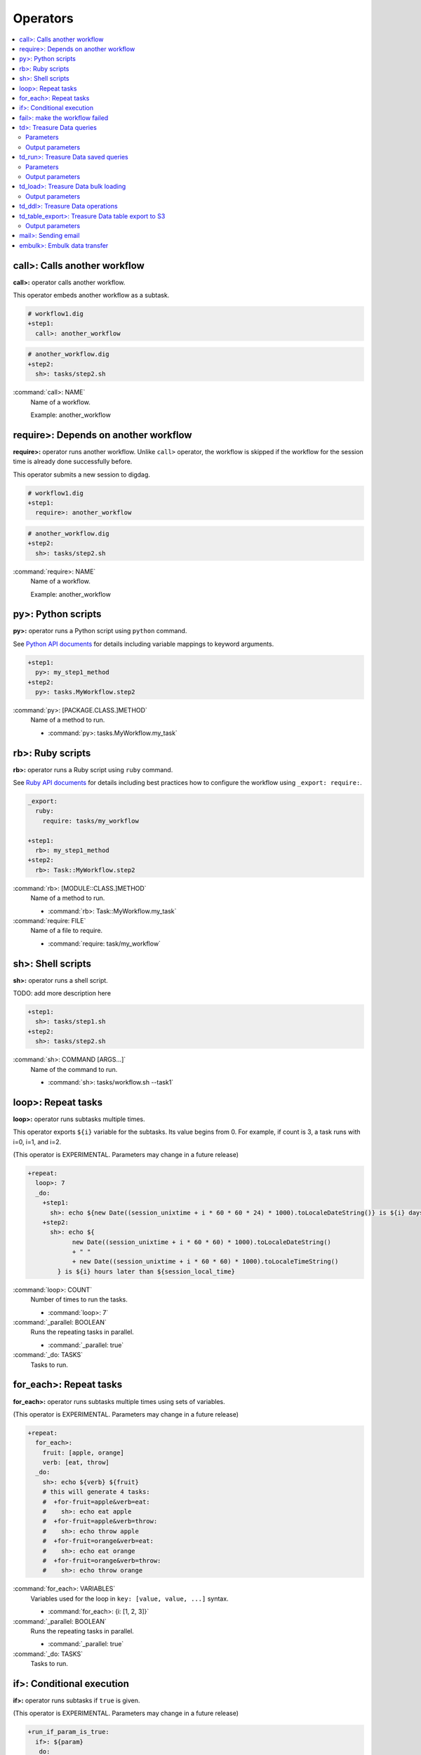 Operators
==================================

.. contents::
   :local:
   :depth: 2

call>: Calls another workflow
----------------------------------

**call>:** operator calls another workflow.

This operator embeds another workflow as a subtask.

.. code-block:: yaml

    # workflow1.dig
    +step1:
      call>: another_workflow

.. code-block:: yaml

    # another_workflow.dig
    +step2:
      sh>: tasks/step2.sh

:command:`call>: NAME`
  Name of a workflow.

  Example: another_workflow

require>: Depends on another workflow
----------------------------------

**require>:** operator runs another workflow. Unlike ``call>`` operator, the workflow is skipped if the workflow for the session time is already done successfully before.

This operator submits a new session to digdag.

.. code-block:: yaml

    # workflow1.dig
    +step1:
      require>: another_workflow

.. code-block:: yaml

    # another_workflow.dig
    +step2:
      sh>: tasks/step2.sh

:command:`require>: NAME`
  Name of a workflow.

  Example: another_workflow

py>: Python scripts
----------------------------------

**py>:** operator runs a Python script using ``python`` command.

See `Python API documents <ruby_api.html>`_ for details including variable mappings to keyword arguments.

.. code-block:: yaml

    +step1:
      py>: my_step1_method
    +step2:
      py>: tasks.MyWorkflow.step2

:command:`py>: [PACKAGE.CLASS.]METHOD`
  Name of a method to run.

  * :command:`py>: tasks.MyWorkflow.my_task`


rb>: Ruby scripts
----------------------------------

**rb>:** operator runs a Ruby script using ``ruby`` command.

See `Ruby API documents <ruby_api.html>`_ for details including best practices how to configure the workflow using ``_export: require:``.

.. code-block:: yaml

    _export:
      ruby:
        require: tasks/my_workflow

    +step1:
      rb>: my_step1_method
    +step2:
      rb>: Task::MyWorkflow.step2

:command:`rb>: [MODULE::CLASS.]METHOD`
  Name of a method to run.

  * :command:`rb>: Task::MyWorkflow.my_task`

:command:`require: FILE`
  Name of a file to require.

  * :command:`require: task/my_workflow`


sh>: Shell scripts
----------------------------------

**sh>:** operator runs a shell script.

TODO: add more description here

.. code-block:: yaml

    +step1:
      sh>: tasks/step1.sh
    +step2:
      sh>: tasks/step2.sh

:command:`sh>: COMMAND [ARGS...]`
  Name of the command to run.

  * :command:`sh>: tasks/workflow.sh --task1`


loop>: Repeat tasks
----------------------------------

**loop>:** operator runs subtasks multiple times.

This operator exports ``${i}`` variable for the subtasks. Its value begins from 0. For example, if count is 3, a task runs with i=0, i=1, and i=2.

(This operator is EXPERIMENTAL. Parameters may change in a future release)

.. code-block:: yaml

    +repeat:
      loop>: 7
      _do:
        +step1:
          sh>: echo ${new Date((session_unixtime + i * 60 * 60 * 24) * 1000).toLocaleDateString()} is ${i} days later than $session_date
        +step2:
          sh>: echo ${
                new Date((session_unixtime + i * 60 * 60) * 1000).toLocaleDateString()
                + " "
                + new Date((session_unixtime + i * 60 * 60) * 1000).toLocaleTimeString()
            } is ${i} hours later than ${session_local_time}

:command:`loop>: COUNT`
  Number of times to run the tasks.

  * :command:`loop>: 7`

:command:`_parallel: BOOLEAN`
  Runs the repeating tasks in parallel.

  * :command:`_parallel: true`

:command:`_do: TASKS`
  Tasks to run.


for_each>: Repeat tasks
----------------------------------

**for_each>:** operator runs subtasks multiple times using sets of variables.

(This operator is EXPERIMENTAL. Parameters may change in a future release)

.. code-block:: yaml

    +repeat:
      for_each>:
        fruit: [apple, orange]
        verb: [eat, throw]
      _do:
        sh>: echo ${verb} ${fruit}
        # this will generate 4 tasks:
        #  +for-fruit=apple&verb=eat:
        #    sh>: echo eat apple
        #  +for-fruit=apple&verb=throw:
        #    sh>: echo throw apple
        #  +for-fruit=orange&verb=eat:
        #    sh>: echo eat orange
        #  +for-fruit=orange&verb=throw:
        #    sh>: echo throw orange

:command:`for_each>: VARIABLES`
  Variables used for the loop in ``key: [value, value, ...]`` syntax.

  * :command:`for_each>: {i: [1, 2, 3]}`

:command:`_parallel: BOOLEAN`
  Runs the repeating tasks in parallel.

  * :command:`_parallel: true`

:command:`_do: TASKS`
  Tasks to run.


if>: Conditional execution
----------------------------------

**if>:** operator runs subtasks if ``true`` is given.

(This operator is EXPERIMENTAL. Parameters may change in a future release)

.. code-block:: yaml

    +run_if_param_is_true:
      if>: ${param}
      _do:
        sh>: echo ${param} == true

:command:`if>: BOOLEAN`
  ``true`` or ``false``.

:command:`_do: TASKS`
  Tasks to run if ``true`` is given.

fail>: make the workflow failed
----------------------------------

**fail>:** always fails and makes the workflow failed.

(This operator is EXPERIMENTAL. Parameters may change in a future release)

This operator is useful used with **if>** operator to validate resuls of a previous task with ``_check`` directive so that a workflow fails when the validation doesn't pass.

.. code-block:: yaml

    +fail_if_too_few:
      if>: ${count < 10}
      _do:
        fail>: count is less than 10!

:command:`fail>: STRING`
  Message so that ``_error`` task can refer the message using ``${error.message}`` syntax.


td>: Treasure Data queries
----------------------------------

**td>:** operator runs a Hive or Presto query on Treasure Data.

TODO: add more description here

.. code-block:: yaml

    _export:
      td:
        apikey: YOUR/API_KEY
        database: www_access

    +step1:
      td>: queries/step1.sql
    +step2:
      td>: queries/step2.sql
      create_table: mytable_${session_date_compact}
    +step3:
      td>: queries/step2.sql
      insert_into: mytable

Parameters
~~~~~~~~~~~~~~~~~~~~~~~~~~~~~~~~~~

:command:`td>: FILE.sql`
  Path to a query template file. This file can contain ``${...}`` syntax to embed variables.

  * :command:`td>: queries/step1.sql`

:command:`create_table: NAME`
  Name of a table to create from the results. This option deletes the table if it already exists.

  This option adds DROP TABLE IF EXISTS; CREATE TABLE AS (Presto) or INSERT OVERWRITE (Hive) commands before the SELECT statement. If the query includes a ``-- DIGDAG_INSERT_LINE`` line, the commands are inserted there.

  * :command:`create_table: my_table`

:command:`insert_into: NAME`
  Name of a table to append results into. The table is created if it does not already exist.

  This option adds INSERT INTO (Presto) or INSERT INTO TABLE (Hive) command at the beginning of SELECT statement. If the query includes ``-- DIGDAG_INSERT_LINE`` line, the command is inserted to the line.

  * :command:`insert_into: my_table`

:command:`download_file: NAME`
  Saves query result as a local CSV file.

  * :command:`download_file: output.csv`

:command:`store_last_results: BOOLEAN`
  Stores the first 1 row of the query results to ``${td.last_results}`` variable (default: false).
  td.last_results is a map of column name and a value. To access to a single value, you can use ``${td.last_results.my_count}`` syntax.

  * :command:`store_last_results: true`

:command:`preview: BOOLEAN`
  Tries to show some query results to confirm the results of a query.

  * :command:`preview: true`

:command:`result_url: NAME`
  Output the query results to the URL:

  * :command:`result_url: tableau://username:password@my.tableauserver.com/?mode=replace`

:command:`database: NAME`
  Name of a database.

  * :command:`database: my_db`

:command:`apikey: APIKEY`
  API key. You can set this at command line using ``-p td.apikey=$TD_APIKEY`` argument.

  * :command:`apikey: 992314/abcdef0123456789abcdef0123456789`

:command:`endpoint: ADDRESS`
  API endpoint (default: api.treasuredata.com).

:command:`use_ssl: BOOLEAN`
  Enable SSL (https) to access to the endpoint (default: true).

:command:`engine: presto`
  Query engine (``presto`` or ``hive``).

  * :command:`engine: hive`
  * :command:`engine: presto`


Output parameters
~~~~~~~~~~~~~~~~~~~~~~~~~~~~~~~~~~

:command:`td.last_job_id`
  The job id this task executed.

  * :command:`52036074`

:command:`td.last_results`
  The first 1 row of the query results as a map. This is available only when ``store_last_results: true`` is set.

  * :command:`{"path":"/index.html","count":1}`

td_run>: Treasure Data saved queries
----------------------------------

**td_run>:** operator runs a query saved on Treasure Data.

TODO: add more description here

.. code-block:: yaml

    _export:
      td:
        apikey: YOUR/API_KEY
        database: www_access

    +step1:
      td_run>: myquery1
    +step2:
      td_run>: myquery2
      session_time: 2016-01-01T01:01:01+0000

Parameters
~~~~~~~~~~~~~~~~~~~~~~~~~~~~~~~~~~

:command:`td_run>: NAME`
  Name of a saved query.

  * :command:`td_run>: my_query`

:command:`download_file: NAME`
  Saves query result as a local CSV file.

  * :command:`download_file: output.csv`

:command:`store_last_results: BOOLEAN`
  Stores the first 1 row of the query results to ``${td.last_results}`` variable (default: false).
  td.last_results is a map of column name and a value. To access to a single value, you can use ``${td.last_results.my_count}`` syntax.

  * :command:`store_last_results: true`

:command:`preview: BOOLEAN`
  Tries to show some query results to confirm the results of a query.

  * :command:`preview: true`

:command:`apikey: APIKEY`
  API key. You can set this at command line using ``-p td.apikey=$TD_APIKEY`` argument.

  * :command:`apikey: 992314/abcdef0123456789abcdef0123456789`

:command:`endpoint: ADDRESS`
  API endpoint (default: api.treasuredata.com).

:command:`use_ssl: BOOLEAN`
  Enable SSL (https) to access to the endpoint (default: true).


Output parameters
~~~~~~~~~~~~~~~~~~~~~~~~~~~~~~~~~~

:command:`td.last_job_id`
  The job id this task executed.

  * :command:`52036074`

:command:`td.last_results`
  The first 1 row of the query results as a map. This is available only when ``store_last_results: true`` is set.

  * :command:`{"path":"/index.html","count":1}`


td_load>: Treasure Data bulk loading
----------------------------------

**td_load>:** operator loads data from storages, databases, or services.

TODO: add more description here

.. code-block:: yaml

    _export:
      td:
        apikey: YOUR/API_KEY

    +step1:
      td_load>: config/guessed.dig
      database: prod
      table: raw

:command:`td_load>: FILE.yml`
  Path to a YAML template file. This configuration needs to be guessed using td command.

  * :command:`td_load>: config/from_s3.yml`

:command:`database: NAME`
  Name of the database load data to.

  * :command:`database: my_database`

:command:`table: NAME`
  Name of the table load data to.

  * :command:`table: my_table`

:command:`apikey: APIKEY`
  API key. You can set this at command line using ``-p td.apikey=$TD_APIKEY`` argument.

  * :command:`apikey: 992314/abcdef0123456789abcdef0123456789`

:command:`endpoint: ADDRESS`
  API endpoint (default: api.treasuredata.com).

:command:`use_ssl: BOOLEAN`
  Enable SSL (https) to access to the endpoint (default: true).


Output parameters
~~~~~~~~~~~~~~~~~~~~~~~~~~~~~~~~~~

:command:`td.last_job_id`
  The job id this task executed.

  * :command:`52036074`


td_ddl>: Treasure Data operations
----------------------------------

**_type: td_ddl** operator runs an operational task on Treasure Data.

TODO: add more description here

.. code-block:: yaml

    _export:
      td:
        apikey: YOUR/API_KEY
        database: www_access

    +step1:
      _type: td_ddl
      create_tables: ["my_table_${session_date_compact}"]
    +step2:
      _type: td_ddl
      drop_tables: ["my_table_${session_date_compact}"]
    +step2:
      _type: td_ddl
      empty_tables: ["my_table_${session_date_compact}"]

:command:`create_tables: [ARRAY OF NAMES]`
  Create new tables if not exists.

  * :command:`create_tables: [my_table1, my_table2]`

:command:`empty_tables: [ARRAY OF NAME]`
  Create new tables (drop it first if it exists).

  * :command:`empty_tables: [my_table1, my_table2]`

:command:`drop_tables: [ARRAY OF NAMES]`
  Drop tables if exists.

  * :command:`drop_tables: [my_table1, my_table2]`

:command:`create_databases: [ARRAY OF NAMES]`
  Create new databases if not exists.

  * :command:`create_databases: [my_database1, my_database2]`

:command:`empty_databases: [ARRAY OF NAME]`
  Create new databases (drop it first if it exists).

  * :command:`empty_databases: [my_database1, my_database2]`

:command:`drop_databases: [ARRAY OF NAMES]`
  Drop databases if exists.

  * :command:`drop_databases: [my_database1, my_database2]`

:command:`apikey: APIKEY`
  API key. You can set this at command line using ``-p td.apikey=$TD_APIKEY`` argument.

  * :command:`apikey: 992314/abcdef0123456789abcdef0123456789`

:command:`endpoint: ADDRESS`
  API endpoint (default: api.treasuredata.com).

:command:`use_ssl: BOOLEAN`
  Enable SSL (https) to access to the endpoint (default: true).


td_table_export>: Treasure Data table export to S3
----------------------------------

**td_table_export>:** operator loads data from storages, databases, or services.

TODO: add more description here

.. code-block:: yaml

    _export:
      td:
        apikey: YOUR/API_KEY

    +step1:
      _type: td_table_export
      database: mydb
      table: mytable
      file_format: jsonl.gz
      from: 2016-01-01 00:00:00 +0800
      to:   2016-02-01 00:00:00 +0800
      s3_bucket: my_backup_backet
      s3_path_prefix: mydb/mytable
      s3_access_key_id: ABCDEFGHJKLMNOPQRSTU
      s3_secret_access_key: QUtJ/QUpJWTQ3UkhZTERNUExTUEEQUtJQUpJWTQ3

:command:`database: NAME`
  Name of the database.

  * :command:`database: my_database`

:command:`table: NAME`
  Name of the table to export.

  * :command:`table: my_table`

:command:`file_format: TYPE`
  Output file format. Available formats are ``tsv.gz``, ``jsonl.gz``, ``json.gz``, ``json-line.gz``.

  * :command:`file_format: jsonl.gz`

:command:`from: yyyy-MM-dd HH:mm:ss[ Z]`
  Export records from this time (inclusive). Actual time range is :command:`[from, to)`. Value should be a UNIX timestamp integer (seconds) or string in yyyy-MM-dd HH:mm:ss[ Z] format.

  * :command:`from: 2016-01-01 00:00:00 +0800`

:command:`to: yyyy-MM-dd HH:mm:ss[ Z]`
  Export records to this time (exclusive). Actual time range is :command:`[from, to)`. Value should be a UNIX timestamp integer (seconds) or string in yyyy-MM-dd HH:mm:ss[ Z] format.

  * :command:`to: 2016-02-01 00:00:00 +0800`

:command:`s3_bucket: NAME`
  S3 bucket name to export records to.

  * :command:`s3_bucket: my_backup_backet`

:command:`s3_path_prefix: NAME`
  S3 file name prefix.

  * :command:`s3_path_prefix: mytable/mydb`

:command:`s3_access_key_id: KEY`
  S3 access key id.

  * :command:`s3_access_key_id: ABCDEFGHJKLMNOPQRSTU`

:command:`s3_secret_access_key: KEY`
  S3 secret access key.

  * :command:`s3_secret_access_key: QUtJ/QUpJWTQ3UkhZTERNUExTUEEQUtJQUpJWTQ3`

:command:`apikey: APIKEY`
  API key. You can set this at command line using ``-p td.apikey=$TD_APIKEY`` argument.

  * :command:`apikey: 992314/abcdef0123456789abcdef0123456789`

:command:`endpoint: ADDRESS`
  API endpoint (default: api.treasuredata.com).

:command:`use_ssl: BOOLEAN`
  Enable SSL (https) to access to the endpoint (default: true).


Output parameters
~~~~~~~~~~~~~~~~~~~~~~~~~~~~~~~~~~

:command:`td.last_job_id`
  The job id this task executed.

  * :command:`52036074`


mail>: Sending email
----------------------------------

**mail>:** operator sends an email.

To use Gmail SMTP server, you need to do either of:

  a) Generate a new app password at `App passwords <https://security.google.com/settings/security/apppasswords>`_. This needs to enable 2-Step Verification first.

  b) Enable access for less secure apps at `Less secure apps <https://www.google.com/settings/security/lesssecureapps>`_. This works even if 2-Step Verification is not enabled.

.. code-block:: yaml

    _export:
      mail:
        host: smtp.gmail.com
        port: 587
        from: "you@gmail.com"
        username: "you@gmail.com"
        password: "...password..."
        debug: true

    +step1:
      mail>: body.txt
      subject: workflow started
      to: [me@example.com]

    +step2:
      _type: mail
      body: this is email body in string
      subject: workflow started
      to: [me@example.com]

    +step3:
      sh>: this_task_might_fail.sh
      error:
        mail>: body.txt
        subject: this workflow failed
        to: [me@example.com]

:command:`mail>: FILE`
  Path to a mail body template file. This file can contain ``${...}`` syntax to embed variables.

  * :command:`mail>: mail_body.txt`

:command:`subject: SUBJECT`
  Subject of the email.

  * :command:`subject: Mail From Digdag`

:command:`body: TEXT`
  Email body if tempalte file path is not set.

  * :command:`body: Hello, this is from Digdag`

:command:`to: [ADDR1, ADDR2, ...]`
  To addresses.

  * :command:`to: [analyst@examile.com]`

:command:`from: ADDR`
  From address.

  * :command:`from: admin@example.com`

:command:`host: NAME`
  SMTP host name.

  * :command:`host: smtp.gmail.com`

:command:`port: NAME`
  SMTP port number.

  * :command:`port: 587`

:command:`username: NAME`
  SMTP login username if authentication is required me.

  * :command:`username: me`

:command:`password: PASSWORD`
  SMTP login password.

  * :command:`password: MyPaSsWoRd`

:command:`tls: BOOLEAN`
  Enables TLS handshake.

  * :command:`tls: true`

:command:`ssl: BOOLEAN`
  Enables legacy SSL encryption.

  * :command:`ssl: false`

:command:`html: BOOLEAN`
  Uses HTML mail (default: false).

  * :command:`html: true`

:command:`debug: BOOLEAN`
  Shows debug logs (default: false).

  * :command:`debug: false`

:command:`attach_files: ARRAY`
  Attach files. Each element is an object of:

  * :command:`path: FILE`: Path to a file to attach.

  * :command:`content_type`: Content-Type of this file. Default is application/octet-stream.

  * :command:`filename`: Name of this file. Default is base name of the path.

  Example:

  .. code-block:: yaml

      attach_files:
        - path: data.csv
        - path: output.dat
          filename: workflow_result_data.csv
        - path: images/image1.png
          content_type: image/png

embulk>: Embulk data transfer
----------------------------------

**embulk>:** operator runs `Embulk <http://www.embulk.org>`_ to transfer data across storages including local files.

.. code-block:: yaml

    +load:
      embulk>: data/load.yml

:command:`embulk>: FILE.yml`
  Path to a configuration template file.

  * :command:`embulk>: embulk/mysql_to_csv.yml`

